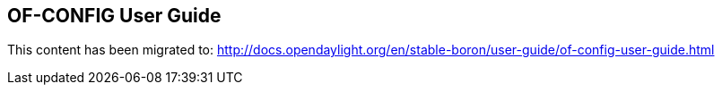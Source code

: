 == OF-CONFIG User Guide ==

This content has been migrated to: http://docs.opendaylight.org/en/stable-boron/user-guide/of-config-user-guide.html
